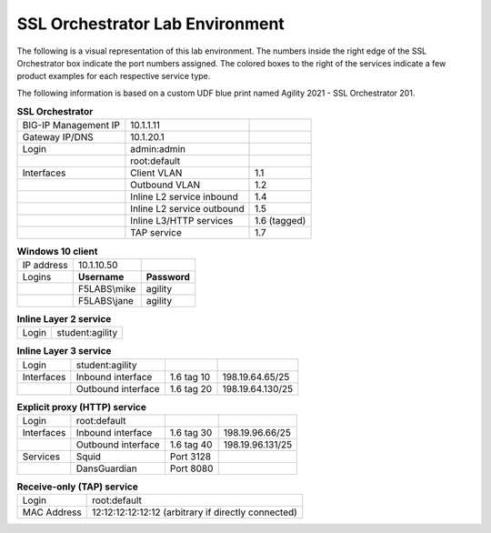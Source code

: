 .. role:: bred

SSL Orchestrator Lab Environment
================================

The following is a visual representation of this lab environment. The numbers inside the right edge of the SSL Orchestrator box indicate the port numbers assigned. The colored boxes to the right of the services indicate a few product examples for each respective service type.

The following information is based on a custom UDF blue print named :bred:`Agility 2021 - SSL Orchestrator 201`.

.. image:: images/labinfo-2.png
   :align: center

.. list-table:: **SSL Orchestrator**
   :header-rows: 0
   :widths: auto

   * - BIG-IP Management IP
     - 10.1.1.11
     -
   * - Gateway IP/DNS
     - 10.1.20.1
     -
   * - Login
     - admin:admin
     -
   * - 
     - root:default
     -
   * - Interfaces
     - Client VLAN
     - 1.1
   * -
     - Outbound VLAN
     - 1.2
   * -
     - Inline L2 service inbound
     - 1.4
   * -
     - Inline L2 service outbound
     - 1.5
   * -
     - Inline L3/HTTP services
     - 1.6 (tagged)
   * -
     - TAP service
     - 1.7

.. list-table:: **Windows 10 client**
   :header-rows: 0
   :widths: auto

   * - IP address
     - 10.1.10.50
     -
   * - Logins
     - **Username**
     - **Password**
   * -
     - F5LABS\\mike
     - agility
   * -
     - F5LABS\\jane
     - agility

.. list-table:: **Inline Layer 2 service**
   :header-rows: 0
   :widths: auto

   * - Login
     - student:agility

.. list-table:: **Inline Layer 3 service**
   :header-rows: 0
   :widths: auto

   * - Login
     - student:agility
     -
     -
   * - Interfaces
     - Inbound interface
     - 1.6 tag 10
     - 198.19.64.65/25
   * -
     - Outbound interface
     - 1.6 tag 20
     - 198.19.64.130/25

.. list-table:: **Explicit proxy (HTTP) service**
   :header-rows: 0
   :widths: auto

   * - Login
     - root:default
     -
     -
   * - Interfaces
     - Inbound interface
     - 1.6 tag 30
     - 198.19.96.66/25
   * -
     - Outbound interface
     - 1.6 tag 40
     - 198.19.96.131/25
   * - Services
     - Squid
     - Port 3128
     -
   * -
     - DansGuardian
     - Port 8080
     -

.. list-table:: **Receive-only (TAP) service**
   :header-rows: 0
   :widths: auto

   * - Login
     - root:default
   * - MAC Address
     - 12:12:12:12:12:12 (arbitrary if directly connected)